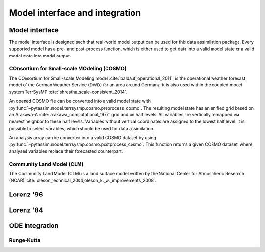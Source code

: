 Model interface and integration
===============================



Model interface
---------------
The model interface is designed such that real-world model output can be used
for this data assimilation package. Every supported model has a pre- and
post-process function, which is either used to get data into a valid model state
or a valid model state into model output.

COnsortium for Small-scale MOdeling (COSMO)
^^^^^^^^^^^^^^^^^^^^^^^^^^^^^^^^^^^^^^^^^^^

The COnsortium for Small-scale Modeling model :cite:`baldauf_operational_2011`,
is the operational weather forecast model of the German Weather Service (DWD)
for an area around Germany. It is also used within the coupled model system
TerrSysMP :cite:`shrestha_scale-consistent_2014`.

An opened COSMO file can be
converted into a valid model state with
:py:func:`~pytassim.model.terrsysmp.cosmo.preprocess_cosmo`. The resulting model
state has an unified grid based on an Arakawa-A
:cite:`arakawa_computational_1977` grid and on half levels. All variables are
vertically remapped via nearest neighbor to these half levels. Variables without
vertical coordinates are assigned to the lowest half level. It is possible to
select variables, which should be used for data assimilation.

An analysis array can be converted into a valid COSMO dataset by using
:py:func:`~pytassim.model.terrsysmp.cosmo.postprocess_cosmo`. This function
returns a given COSMO dataset, where analysed variables replace their forecasted
counterpart.

.. autosummary::
    pytassim.model.terrsysmp.cosmo.preprocess_cosmo
    pytassim.model.terrsysmp.cosmo.postprocess_cosmo

Community Land Model (CLM)
^^^^^^^^^^^^^^^^^^^^^^^^^^

The Community Land Model (CLM) is a land surface model written by the National
Center for Atmospheric Research (NCAR)
:cite:`oleson_technical_2004,oleson_k._w._improvements_2008`.

Lorenz '96
----------

.. autosummary::
    pytassim.model.lorenz_96.lorenz_96.Lorenz96
    pytassim.model.lorenz_96.forward_model.forward_model


Lorenz '84
----------

.. autosummary::
    pytassim.model.lorenz_84.lorenz_84.Lorenz84


ODE Integration
---------------

Runge-Kutta
^^^^^^^^^^^

.. autosummary::
    pytassim.model.integration.rk4.RK4Integrator
    pytassim.model.integration.integrator.BaseIntegrator